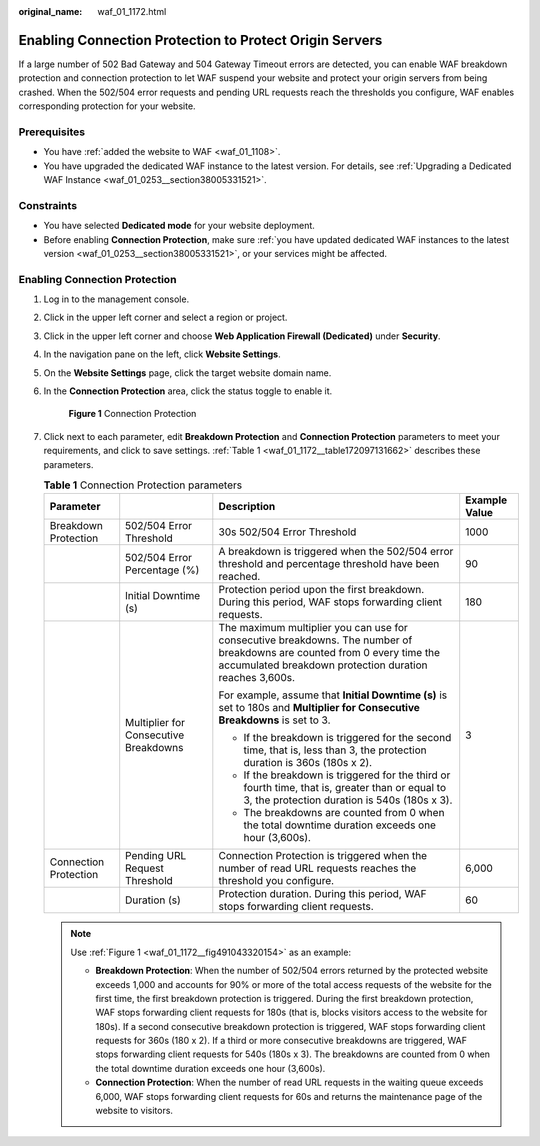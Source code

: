 :original_name: waf_01_1172.html

.. _waf_01_1172:

Enabling Connection Protection to Protect Origin Servers
========================================================

If a large number of 502 Bad Gateway and 504 Gateway Timeout errors are detected, you can enable WAF breakdown protection and connection protection to let WAF suspend your website and protect your origin servers from being crashed. When the 502/504 error requests and pending URL requests reach the thresholds you configure, WAF enables corresponding protection for your website.

Prerequisites
-------------

-  You have :ref:`added the website to WAF <waf_01_1108>`.
-  You have upgraded the dedicated WAF instance to the latest version. For details, see :ref:`Upgrading a Dedicated WAF Instance <waf_01_0253__section38005331521>`.

Constraints
-----------

-  You have selected **Dedicated mode** for your website deployment.
-  Before enabling **Connection Protection**, make sure :ref:`you have updated dedicated WAF instances to the latest version <waf_01_0253__section38005331521>`, or your services might be affected.

Enabling Connection Protection
------------------------------

#. Log in to the management console.

#. Click |image1| in the upper left corner and select a region or project.

#. Click |image2| in the upper left corner and choose **Web Application Firewall (Dedicated)** under **Security**.

#. In the navigation pane on the left, click **Website Settings**.

#. On the **Website Settings** page, click the target website domain name.

#. In the **Connection Protection** area, click the status toggle to enable it.

   .. _waf_01_1172__fig491043320154:

   .. figure:: /_static/images/en-us_image_0000002361496148.png
      :alt: **Figure 1** Connection Protection

      **Figure 1** Connection Protection

#. Click |image3| next to each parameter, edit **Breakdown Protection** and **Connection Protection** parameters to meet your requirements, and click |image4| to save settings. :ref:`Table 1 <waf_01_1172__table172097131662>` describes these parameters.

   .. _waf_01_1172__table172097131662:

   .. table:: **Table 1** Connection Protection parameters

      +-----------------------+---------------------------------------+-------------------------------------------------------------------------------------------------------------------------------------------------------------------------------------+-----------------+
      | Parameter             |                                       | Description                                                                                                                                                                         | Example Value   |
      +=======================+=======================================+=====================================================================================================================================================================================+=================+
      | Breakdown Protection  | 502/504 Error Threshold               | 30s 502/504 Error Threshold                                                                                                                                                         | 1000            |
      +-----------------------+---------------------------------------+-------------------------------------------------------------------------------------------------------------------------------------------------------------------------------------+-----------------+
      |                       | 502/504 Error Percentage (%)          | A breakdown is triggered when the 502/504 error threshold and percentage threshold have been reached.                                                                               | 90              |
      +-----------------------+---------------------------------------+-------------------------------------------------------------------------------------------------------------------------------------------------------------------------------------+-----------------+
      |                       | Initial Downtime (s)                  | Protection period upon the first breakdown. During this period, WAF stops forwarding client requests.                                                                               | 180             |
      +-----------------------+---------------------------------------+-------------------------------------------------------------------------------------------------------------------------------------------------------------------------------------+-----------------+
      |                       | Multiplier for Consecutive Breakdowns | The maximum multiplier you can use for consecutive breakdowns. The number of breakdowns are counted from 0 every time the accumulated breakdown protection duration reaches 3,600s. | 3               |
      |                       |                                       |                                                                                                                                                                                     |                 |
      |                       |                                       | For example, assume that **Initial Downtime (s)** is set to 180s and **Multiplier for Consecutive Breakdowns** is set to 3.                                                         |                 |
      |                       |                                       |                                                                                                                                                                                     |                 |
      |                       |                                       | -  If the breakdown is triggered for the second time, that is, less than 3, the protection duration is 360s (180s x 2).                                                             |                 |
      |                       |                                       | -  If the breakdown is triggered for the third or fourth time, that is, greater than or equal to 3, the protection duration is 540s (180s x 3).                                     |                 |
      |                       |                                       | -  The breakdowns are counted from 0 when the total downtime duration exceeds one hour (3,600s).                                                                                    |                 |
      +-----------------------+---------------------------------------+-------------------------------------------------------------------------------------------------------------------------------------------------------------------------------------+-----------------+
      | Connection Protection | Pending URL Request Threshold         | Connection Protection is triggered when the number of read URL requests reaches the threshold you configure.                                                                        | 6,000           |
      +-----------------------+---------------------------------------+-------------------------------------------------------------------------------------------------------------------------------------------------------------------------------------+-----------------+
      |                       | Duration (s)                          | Protection duration. During this period, WAF stops forwarding client requests.                                                                                                      | 60              |
      +-----------------------+---------------------------------------+-------------------------------------------------------------------------------------------------------------------------------------------------------------------------------------+-----------------+

   .. note::

      Use :ref:`Figure 1 <waf_01_1172__fig491043320154>` as an example:

      -  **Breakdown Protection**: When the number of 502/504 errors returned by the protected website exceeds 1,000 and accounts for 90% or more of the total access requests of the website for the first time, the first breakdown protection is triggered. During the first breakdown protection, WAF stops forwarding client requests for 180s (that is, blocks visitors access to the website for 180s). If a second consecutive breakdown protection is triggered, WAF stops forwarding client requests for 360s (180 x 2). If a third or more consecutive breakdowns are triggered, WAF stops forwarding client requests for 540s (180s x 3). The breakdowns are counted from 0 when the total downtime duration exceeds one hour (3,600s).
      -  **Connection Protection**: When the number of read URL requests in the waiting queue exceeds 6,000, WAF stops forwarding client requests for 60s and returns the maintenance page of the website to visitors.

.. |image1| image:: /_static/images/en-us_image_0000002395174933.png
.. |image2| image:: /_static/images/en-us_image_0000002395334641.png
.. |image3| image:: /_static/images/en-us_image_0000002361656060.png
.. |image4| image:: /_static/images/en-us_image_0000002395176093.png
